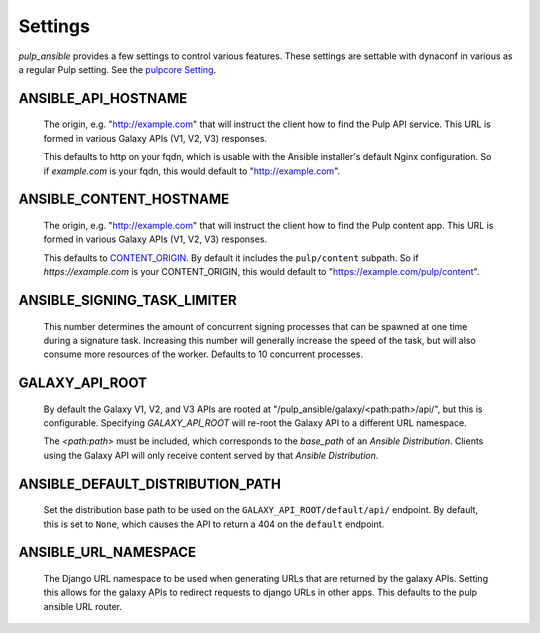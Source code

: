 Settings
========

`pulp_ansible` provides a few settings to control various features. These settings are settable
with dynaconf in various as a regular Pulp setting. See the `pulpcore Setting <https://docs.
pulpproject.org/en/3.0/nightly/installation/configuration.html#configuration>`_.


ANSIBLE_API_HOSTNAME
^^^^^^^^^^^^^^^^^^^^
   The origin, e.g. "http://example.com" that will instruct the client how to find the Pulp API
   service. This URL is formed in various Galaxy APIs (V1, V2, V3) responses.

   This defaults to http on your fqdn, which is usable with the Ansible installer's default Nginx
   configuration. So if `example.com` is your fqdn, this would default to "http://example.com".


ANSIBLE_CONTENT_HOSTNAME
^^^^^^^^^^^^^^^^^^^^^^^^

   The origin, e.g. "http://example.com" that will instruct the client how to find the Pulp content
   app. This URL is formed in various Galaxy APIs (V1, V2, V3) responses.

   This defaults to `CONTENT_ORIGIN <https://docs.pulpproject.org/pulpcore/settings.html?#content-origin>`_.
   By default it includes the ``pulp/content`` subpath. So if `https://example.com` is your
   CONTENT_ORIGIN, this would default to "https://example.com/pulp/content".


ANSIBLE_SIGNING_TASK_LIMITER
^^^^^^^^^^^^^^^^^^^^^^^^^^^^

   This number determines the amount of concurrent signing processes that can be spawned at one time
   during a signature task. Increasing this number will generally increase the speed of the task, but
   will also consume more resources of the worker. Defaults to 10 concurrent processes.


GALAXY_API_ROOT
^^^^^^^^^^^^^^^

   By default the Galaxy V1, V2, and V3 APIs are rooted at
   "/pulp_ansible/galaxy/<path:path>/api/", but this is configurable. Specifying `GALAXY_API_ROOT`
   will re-root the Galaxy API to a different URL namespace.

   The `<path:path>` must be included, which corresponds to the `base_path` of an
   `Ansible Distribution`. Clients using the Galaxy API will only receive content served by that
   `Ansible Distribution`.


ANSIBLE_DEFAULT_DISTRIBUTION_PATH
^^^^^^^^^^^^^^^^^^^^^^^^^^^^^^^^^

   Set the distribution base path to be used on the ``GALAXY_API_ROOT/default/api/`` endpoint.
   By default, this is set to ``None``, which causes the API to return a 404 on the ``default``
   endpoint.


ANSIBLE_URL_NAMESPACE
^^^^^^^^^^^^^^^^^^^^^

   The Django URL namespace to be used when generating URLs that are returned by the galaxy
   APIs. Setting this allows for the galaxy APIs to redirect requests to django URLs in other apps.
   This defaults to the pulp ansible URL router.